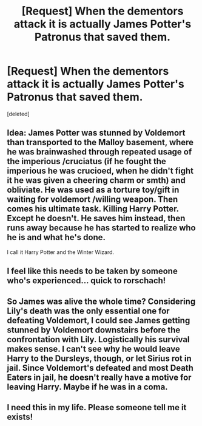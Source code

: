 #+TITLE: [Request] When the dementors attack it is actually James Potter's Patronus that saved them.

* [Request] When the dementors attack it is actually James Potter's Patronus that saved them.
:PROPERTIES:
:Score: 28
:DateUnix: 1491417576.0
:DateShort: 2017-Apr-05
:FlairText: Request
:END:
[deleted]


** Idea: James Potter was stunned by Voldemort than transported to the Malloy basement, where he was brainwashed through repeated usage of the imperious /cruciatus (if he fought the imperious he was crucioed, when he didn't fight it he was given a cheering charm or smth) and obliviate. He was used as a torture toy/gift in waiting for voldemort /willing weapon. Then comes his ultimate task. Killing Harry Potter. Except he doesn't. He saves him instead, then runs away because he has started to realize who he is and what he's done.

I call it Harry Potter and the Winter Wizard.
:PROPERTIES:
:Author: difinity1
:Score: 10
:DateUnix: 1491504445.0
:DateShort: 2017-Apr-06
:END:


** I feel like this needs to be taken by someone who's experienced... quick to rorschach!
:PROPERTIES:
:Author: Epwydadlan1
:Score: 3
:DateUnix: 1491497923.0
:DateShort: 2017-Apr-06
:END:


** So James was alive the whole time? Considering Lily's death was the only essential one for defeating Voldemort, I could see James getting stunned by Voldemort downstairs before the confrontation with Lily. Logistically his survival makes sense. I can't see why he would leave Harry to the Dursleys, though, or let Sirius rot in jail. Since Voldemort's defeated and most Death Eaters in jail, he doesn't really have a motive for leaving Harry. Maybe if he was in a coma.
:PROPERTIES:
:Score: 3
:DateUnix: 1491501833.0
:DateShort: 2017-Apr-06
:END:


** I need this in my life. Please someone tell me it exists!
:PROPERTIES:
:Author: Deadlift-Friday
:Score: 1
:DateUnix: 1491457075.0
:DateShort: 2017-Apr-06
:END:
